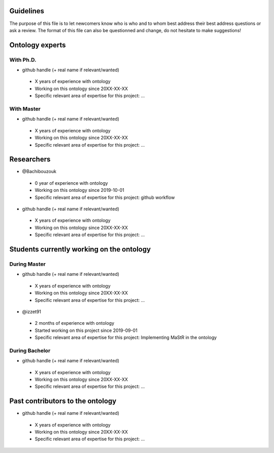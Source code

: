 Guidelines
==========

The purpose of this file is to let newcomers know who is who and to whom best address their
best address questions or ask a review. The format of this file can also be questionned and
change, do not hesitate to make suggestions!

Ontology experts
================
With Ph.D.
----------

* github handle (+ real name if relevant/wanted)

 * X years of experience with ontology
 * Working on this ontology since 20XX-XX-XX
 * Specific relevant area of expertise for this project: ...


With Master
-----------

* github handle (+ real name if relevant/wanted)

 * X years of experience with ontology
 * Working on this ontology since 20XX-XX-XX
 * Specific relevant area of expertise for this project: ...


Researchers
===========

* @Bachibouzouk

 * 0 year of experience with ontology
 * Working on this ontology since 2019-10-01
 * Specific relevant area of expertise for this project: github workflow

* github handle (+ real name if relevant/wanted)

 * X years of experience with ontology
 * Working on this ontology since 20XX-XX-XX
 * Specific relevant area of expertise for this project: ...



Students currently working on the ontology
==========================================
During Master
-------------

* github handle (+ real name if relevant/wanted)

 * X years of experience with ontology
 * Working on this ontology since 20XX-XX-XX
 * Specific relevant area of expertise for this project: ...

* @izzet91 

 * 2 months of experience with ontology
 * Started working on this project since 2019-09-01
 * Specific relevant area of expertise for this project: Implementing MaStR in the ontology

During Bachelor
---------------

* github handle (+ real name if relevant/wanted)

 * X years of experience with ontology
 * Working on this ontology since 20XX-XX-XX
 * Specific relevant area of expertise for this project: ...



Past contributors to the ontology
=================================

* github handle (+ real name if relevant/wanted)

 * X years of experience with ontology
 * Working on this ontology since 20XX-XX-XX
 * Specific relevant area of expertise for this project: ...


